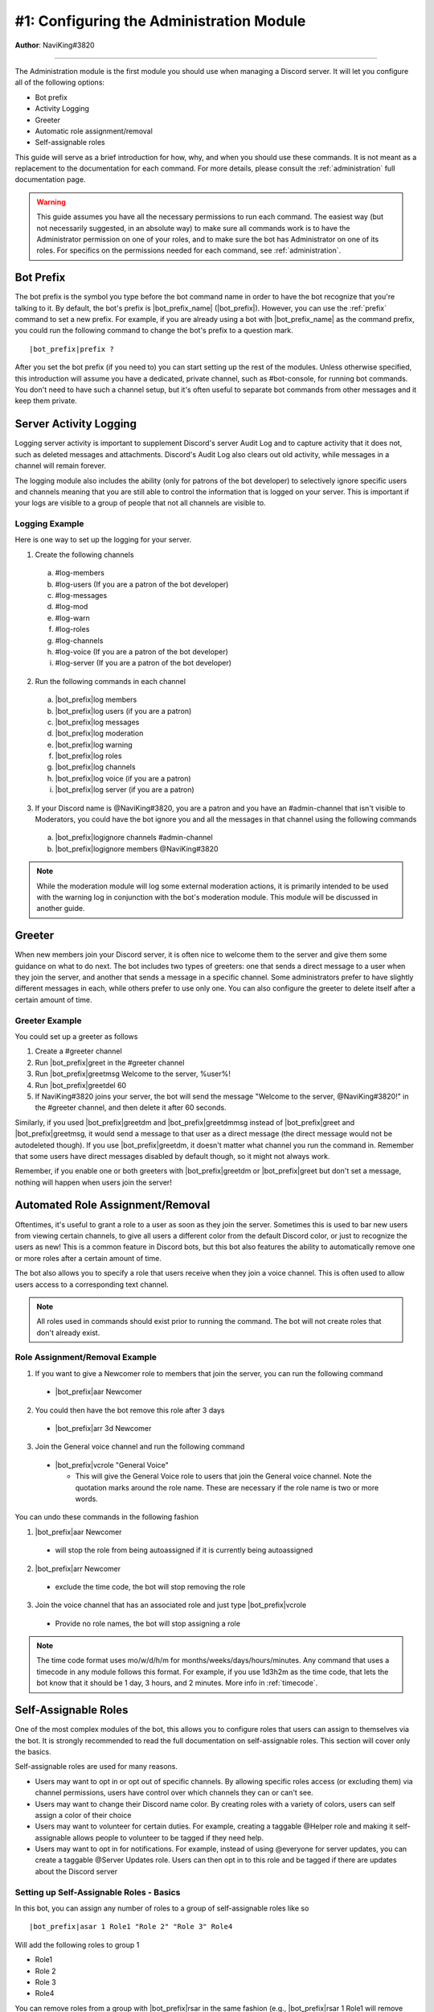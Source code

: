 .. _guide-administration:

*****************************************
#1: Configuring the Administration Module
*****************************************

**Author**: NaviKing#3820

....

The Administration module is the first module you should use when managing a Discord server. It will let you configure all of the following options:

* Bot prefix
* Activity Logging
* Greeter
* Automatic role assignment/removal
* Self-assignable roles

This guide will serve as a brief introduction for how, why, and when you should use these commands. It is not meant as a replacement to the documentation for each command. For more details, please consult the :ref:`administration` full documentation page.

.. warning::
    This guide assumes you have all the necessary permissions to run each command. The easiest way (but not necessarily suggested, in an absolute way) to make sure all commands work is to have the Administrator permission on one of your roles, and to make sure the bot has Administrator on one of its roles. For specifics on the permissions needed for each command, see :ref:`administration`.

Bot Prefix
----------

The bot prefix is the symbol you type before the bot command name in order to have the bot recognize that you're talking to it. By default, the bot's prefix is |bot_prefix_name| (|bot_prefix|\ ). However, you can use the :ref:`prefix` command to set a new prefix. For example, if you are already using a bot with |bot_prefix_name| as the command prefix, you could run the following command to change the bot's prefix to a question mark.

.. parsed-literal::

    |bot_prefix|\ prefix ?

After you set the bot prefix (if you need to) you can start setting up the rest of the modules. Unless otherwise specified, this introduction will assume you have a dedicated, private channel, such as #bot-console, for running bot commands. You don't need to have such a channel setup, but it's often useful to separate bot commands from other messages and it keep them private.

Server Activity Logging
-----------------------

Logging server activity is important to supplement Discord's server Audit Log and to capture activity that it does not, such as deleted messages and attachments. Discord's Audit Log also clears out old activity, while messages in a channel will remain forever. 

The logging module also includes the ability (only for patrons of the bot developer) to selectively ignore specific users and channels meaning that you are still able to control the information that is logged on your server. This is important if your logs are visible to a group of people that not all channels are visible to.

Logging Example
^^^^^^^^^^^^^^^

Here is one way to set up the logging for your server.

1. Create the following channels

  a. #log-members
  b. #log-users (If you are a patron of the bot developer)
  c. #log-messages
  d. #log-mod
  e. #log-warn
  f. #log-roles 
  g. #log-channels
  h. #log-voice (If you are a patron of the bot developer)
  i. #log-server (If you are a patron of the bot developer)

2. Run the following commands in each channel

  a. |bot_prefix|\ log members
  b. |bot_prefix|\ log users (if you are a patron)
  c. |bot_prefix|\ log messages
  d. |bot_prefix|\ log moderation
  e. |bot_prefix|\ log warning
  f. |bot_prefix|\ log roles
  g. |bot_prefix|\ log channels
  h. |bot_prefix|\ log voice (if you are a patron)
  i. |bot_prefix|\ log server (if you are a patron)

3. If your Discord name is @NaviKing#3820, you are a patron and you have an #admin-channel that isn't visible to Moderators, you could have the bot ignore you and all the messages in that channel using the following commands
  
  a. |bot_prefix|\ logignore channels #admin-channel
  b. |bot_prefix|\ logignore members @NaviKing#3820

.. note::
    While the moderation module will log some external moderation actions, it is primarily intended to be used with the warning log in conjunction with the bot's moderation module. This module will be discussed in another guide.
    

Greeter
-------

When new members join your Discord server, it is often nice to welcome them to the server and give them some guidance on what to do next. The bot includes two types of greeters: one that sends a direct message to a user when they join the server, and another that sends a message in a specific channel. Some administrators prefer to have slightly different messages in each, while others prefer to use only one. You can also configure the greeter to delete itself after a certain amount of time.

Greeter Example
^^^^^^^^^^^^^^^

You could set up a greeter as follows

1. Create a #greeter channel
2. Run |bot_prefix|\ greet in the #greeter channel
3. Run |bot_prefix|\ greetmsg Welcome to the server, %user%!
4. Run |bot_prefix|\ greetdel 60
5. If NaviKing#3820 joins your server, the bot will send the message "Welcome to the server, @NaviKing#3820!" in the #greeter channel, and then delete it after 60 seconds.

Similarly, if you used |bot_prefix|\ greetdm and |bot_prefix|\ greetdmmsg instead of |bot_prefix|\ greet and |bot_prefix|\ greetmsg, it would send a message to that user as a direct message (the direct message would not be autodeleted though). If you use |bot_prefix|\ greetdm, it doesn't matter what channel you run the command in. Remember that some users have direct messages disabled by default though, so it might not always work.

Remember, if you enable one or both greeters with |bot_prefix|\ greetdm or |bot_prefix|\ greet but don't set a message, nothing will happen when users join the server!

Automated Role Assignment/Removal
---------------------------------

Oftentimes, it's useful to grant a role to a user as soon as they join the server. Sometimes this is used to bar new users from viewing certain channels, to give all users a different color from the default Discord color, or just to recognize the users as new! This is a common feature in Discord bots, but this bot also features the ability to automatically remove one or more roles after a certain amount of time.

The bot also allows you to specify a role that users receive when they join a voice channel. This is often used to allow users access to a corresponding text channel.

.. note::
    All roles used in commands should exist prior to running the command. The bot will not create roles that don't already exist.

Role Assignment/Removal Example
^^^^^^^^^^^^^^^^^^^^^^^^^^^^^^^

1. If you want to give a Newcomer role to members that join the server, you can run the following command
  
  * |bot_prefix|\ aar Newcomer

2. You could then have the bot remove this role after 3 days

  * |bot_prefix|\ arr 3d Newcomer

3. Join the General voice channel and run the following command

  * |bot_prefix|\ vcrole "General Voice"

    * This will give the General Voice role to users that join the General voice channel. Note the quotation marks around the role name. These are necessary if the role name is two or more words.

You can undo these commands in the following fashion

1. |bot_prefix|\ aar Newcomer
  
  * will stop the role from being autoassigned if it is currently being autoassigned

2. |bot_prefix|\ arr Newcomer
  
  * exclude the time code, the bot will stop removing the role
  
3. Join the voice channel that has an associated role and just type |bot_prefix|\ vcrole

  * Provide no role names, the bot will stop assigning a role

.. note::
    The time code format uses mo/w/d/h/m for months/weeks/days/hours/minutes. Any command that uses a timecode in any module follows this format. For example, if you use 1d3h2m as the time code, that lets the bot know that it should be 1 day, 3 hours, and 2 minutes. More info in :ref:`timecode`.

Self-Assignable Roles
---------------------

.. seealso::
    Different use cases of the same topic are described in :ref:`guide-self-assignable-roles`

One of the most complex modules of the bot, this allows you to configure roles that users can assign to themselves via the bot. It is strongly recommended to read the full documentation on self-assignable roles. This section will cover only the basics.

Self-assignable roles are used for many reasons.

* Users may want to opt in or opt out of specific channels. By allowing specific roles access (or excluding them) via channel permissions, users have control over which channels they can or can't see.
* Users may want to change their Discord name color. By creating roles with a variety of colors, users can self assign a color of their choice
* Users may want to volunteer for certain duties. For example, creating a taggable @Helper role and making it self-assignable allows people to volunteer to be tagged if they need help.
* Users may want to opt in for notifications. For example, instead of using @everyone for server updates, you can create a taggable @Server Updates role. Users can then opt in to this role and be tagged if there are updates about the Discord server

Setting up Self-Assignable Roles - Basics
^^^^^^^^^^^^^^^^^^^^^^^^^^^^^^^^^^^^^^^^^

In this bot, you can assign any number of roles to a group of self-assignable roles like so

.. parsed-literal::

    |bot_prefix|\ asar 1 Role1 "Role 2" "Role 3" Role4

Will add the following roles to group 1

* Role1
* Role 2
* Role 3
* Role4

You can remove roles from a group with |bot_prefix|\ rsar in the same fashion (e.g., |bot_prefix|\ rsar 1 Role1 will remove Role1 from group 1). You can list all the self-assignable roles on the server with |bot_prefix|\ lsar. It will display them by group.

You can use the |bot_prefix|\ sargs command and a role ID to configure advanced options for self-assignable roles. For example

.. parsed-literal::

    |bot_prefix|\ sargs 1

will let you configure additional options for group 1. These are explained in the resulting command menu and also on the dedicated documentation page (see :ref:`self-assignable-roles`), and will not be covered here.

Using Self-Assignable Roles
^^^^^^^^^^^^^^^^^^^^^^^^^^^

Users can then assign themselves these roles using a role menu (explained later) or via |bot_prefix|\ iam and remove these roles via |bot_prefix|\ iamnot. For example

.. parsed-literal::

    |bot_prefix|\ iam Role1

will add Role1 to the user that runs the command and

.. parsed-literal::

    |bot_prefix|\ iamnot Role1

will remove the role

Role Menus
^^^^^^^^^^

Some users find it difficult to use |bot_prefix|\ iam and |bot_prefix|\ iamnot because it requires the command and role name to be typed exactly correct. Many users find it simpler to use role menus, which allow users to assign and remove roles from a single group by clicking on a button of a message. Continuing the previous example, you can use the following command to create a role menu for group 1

.. parsed-literal::

    |bot_prefix|\ rmcreate 1

The bot will create a message to use as the role menu with one button for each role, using the name of the role as text of the button.

You may also find that you want to add additional roles to a role group. In that case, you can run the following command to have the bot refresh the buttons for the roles in the most recent role group in the channel, or specify a valid message ID to update the role menu on that channel

.. parsed-literal::

    |bot_prefix|\ rmupdate

Similarly, if you want to remove a role menu, you can use the following command to remove the most recent role menu in the channel, or specify a valid message ID to remove the role menu from that message. It will not delete the buttons, just prevent them from being used as a role menu.

.. parsed-literal::

    |bot_prefix|\ rmremove

Refer to :ref:`guide-self-assignable-roles` for more information about this specific use case.

Summary
-------

The administrative module greatly enhances the functionality of your server. From the basics of setting a custom command prefix, you can enable logging of various items on your server, greet people as they join, automatically give and remove roles from them, and even allow people to pick their own roles! These functions are the foundation of a flexible server structure and allow for greater customization, tracking, and organization.
